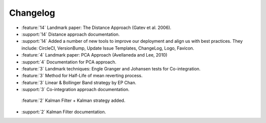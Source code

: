 =========
Changelog
=========

..
    The Following are valid options
    * :release:`0.1.0 <2020-11-14>`
    * :support:`119` Upgrade to pandas 1.0
    * :feature:`50` Add a distutils command for marbles
    * :bug:`58` Fixed test failure on OSX

..
    For Help: https://releases.readthedocs.io/en/latest/index.html

* :feature:`14` Landmark paper: The Distance Approach (Gatev et al. 2006).
* :support:`14` Distance approach documentation.
* :support:`14` Added a number of new tools to improve our deployment and align us with best practices. They include: CircleCI, VersionBump, Update Issue Templates, ChangeLog, Logo, Favicon.
* :feature:`4` Landmark paper: PCA Approach (Avellaneda and Lee, 2010)
* :support:`4` Documentation for PCA approach.
* :feature:`3` Landmark techniques: Engle Granger and Johansen tests for Co-integration.
* :feature:`3` Method for Half-Life of mean reverting process.
* :feature:`3` Linear & Bollinger Band strategy by EP Chan.
* :support:`3` Co-integration approach documentation.
 :feature:`2` Kalman Filter + Kalman strategy added.
* :support:`2` Kalman Filter documentation.